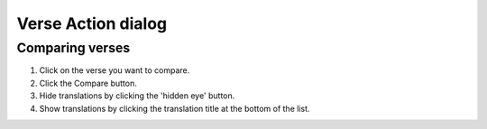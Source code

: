 Verse Action dialog
===================

Comparing verses
----------------
1. Click on the verse you want to compare.
2. Click the Compare button.
3. Hide translations by clicking the 'hidden eye' button.
4. Show translations by clicking the translation title at the bottom of the list.

.. raw:: html

    <div style="position: relative; padding-bottom: 56.25%; height: 0; overflow: hidden; max-width: 100%; height: auto;">
        <iframe src="https://www.youtube.com/embed/wFG-vlSow6E" frameborder="0" allowfullscreen style="position: absolute; top: 0; left: 0; width: 100%; height: 100%;"></iframe>
    </div>